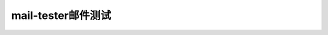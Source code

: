 .. _help-mailtester:

.. _mailtester:

mail-tester邮件测试
------------------------


.. raw:: html


    <p>

     mail-tester是专业的在线邮件测试网站，可以测试邮件被当做垃圾邮件的概率。使用非常简单，只需要将测试邮件发到指定的邮箱然后刷新页面看分数即可。<a target="_blank" href="https://www.mail-tester.com" ><img border="0" src="https://www.mail-tester.com/img/mail-tester_logo.svg" alt="mail-tester" style="width: 100px;" title="mail-tester邮件测试">立即测试 </a> 
    </p>
